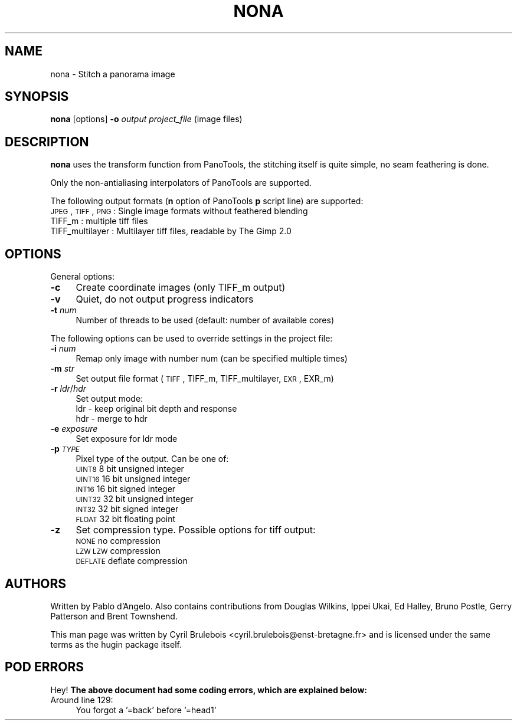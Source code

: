 .\" Automatically generated by Pod::Man 2.22 (Pod::Simple 3.07)
.\"
.\" Standard preamble:
.\" ========================================================================
.de Sp \" Vertical space (when we can't use .PP)
.if t .sp .5v
.if n .sp
..
.de Vb \" Begin verbatim text
.ft CW
.nf
.ne \\$1
..
.de Ve \" End verbatim text
.ft R
.fi
..
.\" Set up some character translations and predefined strings.  \*(-- will
.\" give an unbreakable dash, \*(PI will give pi, \*(L" will give a left
.\" double quote, and \*(R" will give a right double quote.  \*(C+ will
.\" give a nicer C++.  Capital omega is used to do unbreakable dashes and
.\" therefore won't be available.  \*(C` and \*(C' expand to `' in nroff,
.\" nothing in troff, for use with C<>.
.tr \(*W-
.ds C+ C\v'-.1v'\h'-1p'\s-2+\h'-1p'+\s0\v'.1v'\h'-1p'
.ie n \{\
.    ds -- \(*W-
.    ds PI pi
.    if (\n(.H=4u)&(1m=24u) .ds -- \(*W\h'-12u'\(*W\h'-12u'-\" diablo 10 pitch
.    if (\n(.H=4u)&(1m=20u) .ds -- \(*W\h'-12u'\(*W\h'-8u'-\"  diablo 12 pitch
.    ds L" ""
.    ds R" ""
.    ds C` ""
.    ds C' ""
'br\}
.el\{\
.    ds -- \|\(em\|
.    ds PI \(*p
.    ds L" ``
.    ds R" ''
'br\}
.\"
.\" Escape single quotes in literal strings from groff's Unicode transform.
.ie \n(.g .ds Aq \(aq
.el       .ds Aq '
.\"
.\" If the F register is turned on, we'll generate index entries on stderr for
.\" titles (.TH), headers (.SH), subsections (.SS), items (.Ip), and index
.\" entries marked with X<> in POD.  Of course, you'll have to process the
.\" output yourself in some meaningful fashion.
.ie \nF \{\
.    de IX
.    tm Index:\\$1\t\\n%\t"\\$2"
..
.    nr % 0
.    rr F
.\}
.el \{\
.    de IX
..
.\}
.\"
.\" Accent mark definitions (@(#)ms.acc 1.5 88/02/08 SMI; from UCB 4.2).
.\" Fear.  Run.  Save yourself.  No user-serviceable parts.
.    \" fudge factors for nroff and troff
.if n \{\
.    ds #H 0
.    ds #V .8m
.    ds #F .3m
.    ds #[ \f1
.    ds #] \fP
.\}
.if t \{\
.    ds #H ((1u-(\\\\n(.fu%2u))*.13m)
.    ds #V .6m
.    ds #F 0
.    ds #[ \&
.    ds #] \&
.\}
.    \" simple accents for nroff and troff
.if n \{\
.    ds ' \&
.    ds ` \&
.    ds ^ \&
.    ds , \&
.    ds ~ ~
.    ds /
.\}
.if t \{\
.    ds ' \\k:\h'-(\\n(.wu*8/10-\*(#H)'\'\h"|\\n:u"
.    ds ` \\k:\h'-(\\n(.wu*8/10-\*(#H)'\`\h'|\\n:u'
.    ds ^ \\k:\h'-(\\n(.wu*10/11-\*(#H)'^\h'|\\n:u'
.    ds , \\k:\h'-(\\n(.wu*8/10)',\h'|\\n:u'
.    ds ~ \\k:\h'-(\\n(.wu-\*(#H-.1m)'~\h'|\\n:u'
.    ds / \\k:\h'-(\\n(.wu*8/10-\*(#H)'\z\(sl\h'|\\n:u'
.\}
.    \" troff and (daisy-wheel) nroff accents
.ds : \\k:\h'-(\\n(.wu*8/10-\*(#H+.1m+\*(#F)'\v'-\*(#V'\z.\h'.2m+\*(#F'.\h'|\\n:u'\v'\*(#V'
.ds 8 \h'\*(#H'\(*b\h'-\*(#H'
.ds o \\k:\h'-(\\n(.wu+\w'\(de'u-\*(#H)/2u'\v'-.3n'\*(#[\z\(de\v'.3n'\h'|\\n:u'\*(#]
.ds d- \h'\*(#H'\(pd\h'-\w'~'u'\v'-.25m'\f2\(hy\fP\v'.25m'\h'-\*(#H'
.ds D- D\\k:\h'-\w'D'u'\v'-.11m'\z\(hy\v'.11m'\h'|\\n:u'
.ds th \*(#[\v'.3m'\s+1I\s-1\v'-.3m'\h'-(\w'I'u*2/3)'\s-1o\s+1\*(#]
.ds Th \*(#[\s+2I\s-2\h'-\w'I'u*3/5'\v'-.3m'o\v'.3m'\*(#]
.ds ae a\h'-(\w'a'u*4/10)'e
.ds Ae A\h'-(\w'A'u*4/10)'E
.    \" corrections for vroff
.if v .ds ~ \\k:\h'-(\\n(.wu*9/10-\*(#H)'\s-2\u~\d\s+2\h'|\\n:u'
.if v .ds ^ \\k:\h'-(\\n(.wu*10/11-\*(#H)'\v'-.4m'^\v'.4m'\h'|\\n:u'
.    \" for low resolution devices (crt and lpr)
.if \n(.H>23 .if \n(.V>19 \
\{\
.    ds : e
.    ds 8 ss
.    ds o a
.    ds d- d\h'-1'\(ga
.    ds D- D\h'-1'\(hy
.    ds th \o'bp'
.    ds Th \o'LP'
.    ds ae ae
.    ds Ae AE
.\}
.rm #[ #] #H #V #F C
.\" ========================================================================
.\"
.IX Title "NONA ""1"""
.TH NONA "1" "2010-12-26" """Version: 2010.5.0""" "HUGIN"
.\" For nroff, turn off justification.  Always turn off hyphenation; it makes
.\" way too many mistakes in technical documents.
.if n .ad l
.nh
.SH "NAME"
nona \- Stitch a panorama image
.SH "SYNOPSIS"
.IX Header "SYNOPSIS"
\&\fBnona\fR [options] \fB\-o\fR \fIoutput\fR \fIproject_file\fR (image files)
.SH "DESCRIPTION"
.IX Header "DESCRIPTION"
\&\fBnona\fR uses the transform function from PanoTools, the stitching
itself is quite simple, no seam feathering is done.
.PP
Only the non-antialiasing interpolators of PanoTools are supported.
.PP
The following output formats (\fBn\fR option of PanoTools \fBp\fR script
line) are supported:
.IP "\s-1JPEG\s0, \s-1TIFF\s0, \s-1PNG\s0  : Single image formats without feathered blending" 4
.IX Item "JPEG, TIFF, PNG  : Single image formats without feathered blending"
.PD 0
.IP "TIFF_m          : multiple tiff files" 4
.IX Item "TIFF_m          : multiple tiff files"
.IP "TIFF_multilayer : Multilayer tiff files, readable by The Gimp 2.0" 4
.IX Item "TIFF_multilayer : Multilayer tiff files, readable by The Gimp 2.0"
.PD
.SH "OPTIONS"
.IX Header "OPTIONS"
General options:
.IP "\fB\-c\fR" 4
.IX Item "-c"
Create coordinate images (only TIFF_m output)
.IP "\fB\-v\fR" 4
.IX Item "-v"
Quiet, do not output progress indicators
.IP "\fB\-t\fR \fInum\fR" 4
.IX Item "-t num"
Number of threads to be used (default: number of available cores)
.PP
The following options can be used to override settings in the project file:
.IP "\fB\-i\fR \fInum\fR" 4
.IX Item "-i num"
Remap only image with number num (can be specified multiple times)
.IP "\fB\-m\fR \fIstr\fR" 4
.IX Item "-m str"
Set output file format (\s-1TIFF\s0, TIFF_m, TIFF_multilayer, \s-1EXR\s0, EXR_m)
.IP "\fB\-r\fR \fIldr\fR/\fIhdr\fR" 4
.IX Item "-r ldr/hdr"
Set output mode:
.RS 4
.IP "ldr \- keep original bit depth and response" 4
.IX Item "ldr - keep original bit depth and response"
.PD 0
.IP "hdr \- merge to hdr" 4
.IX Item "hdr - merge to hdr"
.RE
.RS 4
.RE
.IP "\fB\-e\fR \fIexposure\fR" 4
.IX Item "-e exposure"
.PD
Set exposure for ldr mode
.IP "\fB\-p\fR \fI\s-1TYPE\s0\fR" 4
.IX Item "-p TYPE"
Pixel type of the output. Can be one of:
.RS 4
.IP "\s-1UINT8\s0   8 bit unsigned integer" 4
.IX Item "UINT8   8 bit unsigned integer"
.PD 0
.IP "\s-1UINT16\s0  16 bit unsigned integer" 4
.IX Item "UINT16  16 bit unsigned integer"
.IP "\s-1INT16\s0   16 bit signed integer" 4
.IX Item "INT16   16 bit signed integer"
.IP "\s-1UINT32\s0  32 bit unsigned integer" 4
.IX Item "UINT32  32 bit unsigned integer"
.IP "\s-1INT32\s0   32 bit signed integer" 4
.IX Item "INT32   32 bit signed integer"
.IP "\s-1FLOAT\s0   32 bit floating point" 4
.IX Item "FLOAT   32 bit floating point"
.RE
.RS 4
.RE
.IP "\fB\-z\fR" 4
.IX Item "-z"
.PD
Set compression type. Possible options for tiff output:
.RS 4
.IP "\s-1NONE\s0      no compression" 4
.IX Item "NONE      no compression"
.PD 0
.IP "\s-1LZW\s0       \s-1LZW\s0 compression" 4
.IX Item "LZW       LZW compression"
.IP "\s-1DEFLATE\s0   deflate compression" 4
.IX Item "DEFLATE   deflate compression"
.RE
.RS 4
.RE
.PD
.SH "AUTHORS"
.IX Header "AUTHORS"
Written by Pablo d'Angelo. Also contains contributions from Douglas Wilkins, Ippei Ukai, Ed Halley, Bruno Postle, Gerry Patterson and Brent Townshend.
.PP
This man page was written by Cyril Brulebois
<cyril.brulebois@enst\-bretagne.fr> and is licensed under the same
terms as the hugin package itself.
.SH "POD ERRORS"
.IX Header "POD ERRORS"
Hey! \fBThe above document had some coding errors, which are explained below:\fR
.IP "Around line 129:" 4
.IX Item "Around line 129:"
You forgot a '=back' before '=head1'
